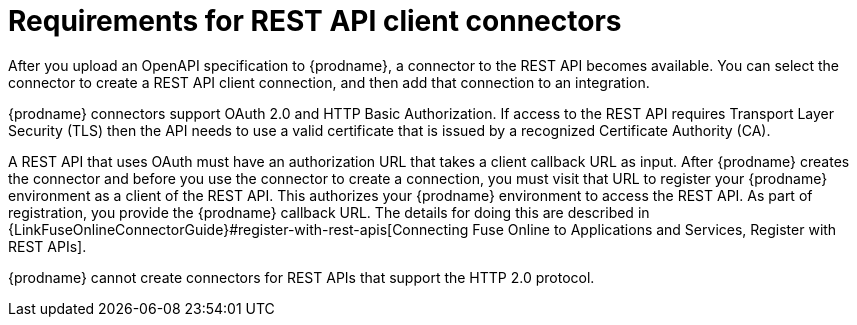 [id='about-api-client-connectors']
= Requirements for REST API client connectors

After you upload an OpenAPI specification to {prodname}, a connector to the REST API
becomes available. You can select the connector to create
a REST API client connection, and then add that connection to an integration.

{prodname} connectors support OAuth 2.0 and HTTP Basic
Authorization. If access to the REST API requires Transport Layer Security (TLS)
then the API needs to use a valid certificate that is issued by
a recognized Certificate Authority (CA).

A REST API that uses OAuth must have an authorization URL that takes a client
callback URL as input. After {prodname} creates the connector and before you
use the connector to create a connection, you must visit that URL to 
register your {prodname} environment as a client of the REST API.
This authorizes your {prodname} environment to access the REST API. As part
of registration, you provide the {prodname} callback URL. 
The details for doing this are described in
{LinkFuseOnlineConnectorGuide}#register-with-rest-apis[Connecting Fuse Online to Applications and Services, Register with REST APIs].

{prodname} cannot create connectors for REST APIs that support the HTTP 2.0
protocol.

